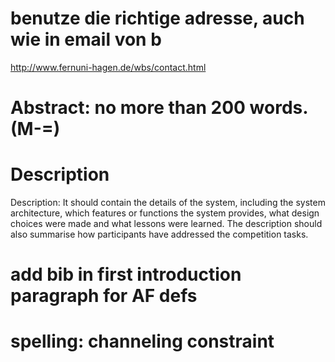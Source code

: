 * benutze die richtige adresse, auch wie in email von b
  http://www.fernuni-hagen.de/wbs/contact.html
* Abstract: no more than 200 words. (M-=)
* Description
  Description: It should contain the details of the system, including
  the system architecture, which features or functions the system
  provides, what design choices were made and what lessons were
  learned. The description should also summarise how participants have
  addressed the competition tasks.
* add bib in first introduction paragraph for AF defs
* spelling: channeling constraint
